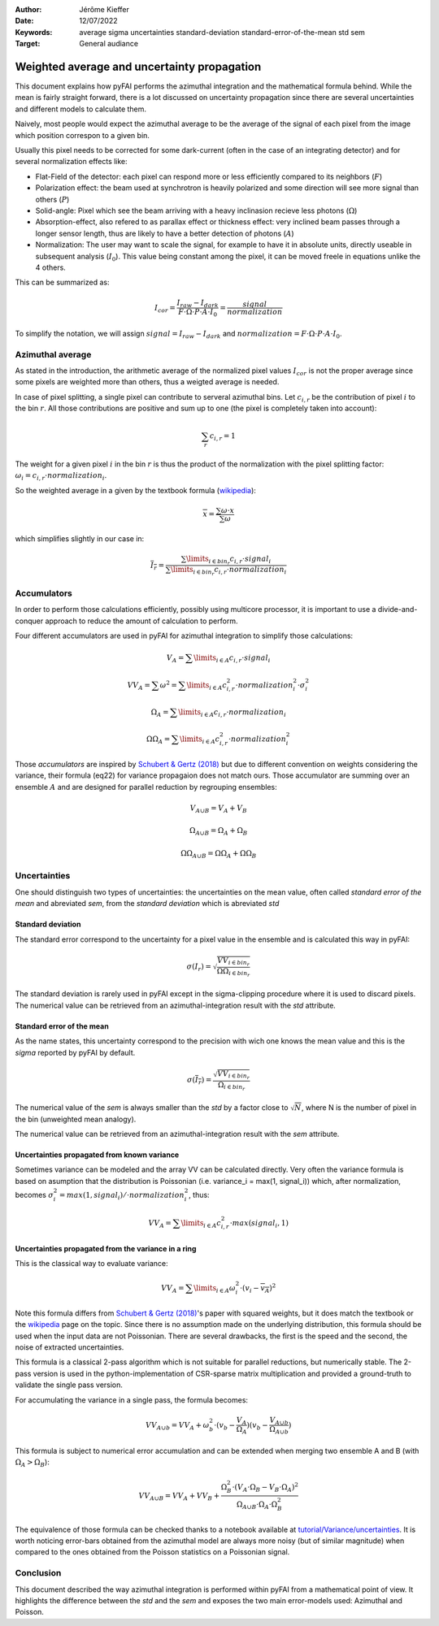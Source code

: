 :Author: Jérôme Kieffer
:Date: 12/07/2022
:Keywords: average sigma uncertainties standard-deviation standard-error-of-the-mean std sem
:Target: General audiance

Weighted average and uncertainty propagation
============================================

This document explains how pyFAI performs the azimuthal integration and the mathematical formula behind.
While the mean is fairly straight forward, there is a lot discussed on uncertainty propagation since
there are several uncertainties and different models to calculate them.

Naively, most people would expect the azimuthal average to be the average of the signal of each pixel from
the image which position correspon to a given bin.

Usually this pixel needs to be corrected for some dark-current (often in the case of an integrating detector) and for several normalization effects like:

* Flat-Field of the detector: each pixel can respond more or less efficiently compared to its neighbors (:math:`F`)
* Polarization effect: the beam used at synchrotron is heavily polarized and some direction will see more signal than others (:math:`P`)
* Solid-angle: Pixel which see the beam arriving with a heavy inclinasion recieve less photons (:math:`\Omega`)
* Absorption-effect, also refered to as parallax effect or thickness effect: very inclined beam passes through a longer sensor length, thus are likely to have a better detection of photons (:math:`A`)
* Normalization: The user may want to scale the signal, for example to have it in absolute units, directly useable in subsequent analysis (:math:`I_0`). This value being constant among the pixel, it can be moved freele in equations unlike the 4 others.

This can be summarized as:

.. math::

      I_{cor} = \frac{I_{raw} - I_{dark}}{F \cdot \Omega \cdot P \cdot A \cdot I_0} = \frac{signal}{normalization}

To simplify the notation, we will assign :math:`signal=I_{raw} - I_{dark}` and :math:`normalization=F \cdot \Omega \cdot P \cdot A \cdot I_0`.

Azimuthal average
-----------------
As stated in the introduction, the arithmetic average of the normalized pixel values :math:`I_{cor}` is not the proper average since some pixels are weighted more than others, thus a weigted average is needed.

In case of pixel splitting, a single pixel can contribute to serveral azimuthal bins.
Let :math:`c_{i,r}` be the contribution of pixel :math:`i` to the bin :math:`r`.
All those contributions are positive and sum up to one (the pixel is completely taken into account):

.. math::

    \sum_{r} c_{i,r} = 1


The weight for a given pixel :math:`i` in the bin :math:`r` is thus the product of the normalization
with the pixel splitting factor: :math:`\omega_i  = c_{i,r} \cdot  normalization_i`.

So the weighted average in a given by the textbook formula (`wikipedia <https://en.wikipedia.org/wiki/Weighted_arithmetic_mean>`_):

.. math::

    \overline{x} = \frac{\sum \omega \cdot x}{\sum \omega}

which simplifies slightly in our case in:

.. math::

    \overline{I_{r}} = \frac{\sum\limits_{i \in bin_r} c_{i,r} \cdot signal_i}{\sum\limits_{i \in bin_r} c_{i,r} \cdot normalization_i}

Accumulators
------------

In order to perform those calculations efficiently, possibly using multicore processor,
it is important to use a divide-and-conquer approach to reduce the amount of calculation to perform.

Four different accumulators are used in pyFAI for azimuthal integration to simplify those calculations:

.. math::

    V_A = \sum\limits_{i \in A} c_{i,r} \cdot signal_i

    VV_A = \sum \omega^2 = \sum\limits_{i \in A} c_{i,r}^2 \cdot normalization_i^2 \cdot \sigma_i^2

    \Omega_A = \sum\limits_{i \in A} c_{i,r} \cdot normalization_i

    \Omega\Omega_A = \sum\limits_{i \in A} c_{i,r}^2 \cdot normalization_i^2

Those *accumulators* are inspired by `Schubert & Gertz (2018) <https://dbs.ifi.uni-heidelberg.de/files/Team/eschubert/publications/SSDBM18-covariance-authorcopy.pdf>`_
but due to different convention on weights considering the variance, their formula (eq22) for variance propagaion does not match ours.
Those accumulator are summing over an ensemble :math:`A` and are designed for parallel reduction by regrouping ensembles:

.. math::

    V_{A \cup B} = V_A + V_B

    \Omega_{A \cup B} = \Omega_A + \Omega_B

    \Omega\Omega_{A \cup B} = \Omega\Omega_A + \Omega\Omega_B

Uncertainties
-------------

One should distinguish two types of uncertainties: the uncertainties on the mean value, often called *standard error of the mean* and abreviated *sem*,
from the *standard deviation* which is abreviated *std*

Standard deviation
++++++++++++++++++

The standard error correspond to the uncertainty for a pixel value in the ensemble and is calculated this way in pyFAI:

.. math::

    \sigma(I_r) = \sqrt{\frac{VV_{i \in bin_r}}{\Omega\Omega_{i \in bin_r}}}

The standard deviation is rarely used in pyFAI except in the sigma-clipping procedure where it is used to discard pixels.
The numerical value can be retrieved from an azimuthal-integration result with the *std* attribute.

Standard error of the mean
++++++++++++++++++++++++++

As the name states, this uncertainty correspond to the precision with wich one knows the mean value and this is the *sigma* reported by pyFAI by default.

.. math::

    \sigma (\overline{I_r}) = \frac{\sqrt{VV_{i \in bin_r}}}{\Omega_{i \in bin_r}}

The numerical value of the *sem* is always smaller than the *std* by a factor close to :math:`\sqrt{N}`, where N is the number of pixel in the bin (unweighted mean analogy).

The numerical value can be retrieved from an azimuthal-integration result with the *sem* attribute.

Uncertainties propagated from known variance
++++++++++++++++++++++++++++++++++++++++++++

Sometimes variance can be modeled and the array VV can be calculated directly.
Very often the variance formula is based on asumption that the distribution is Poissonian (i.e. variance_i = max(1, signal_i)) which, after normalization, becomes :math:`\sigma_i^2 = max(1, signal_i)/ \cdot normalization_i^2`, thus:

.. math::

    VV_A = \sum\limits_{i \in A} c_{i,r}^2 \cdot max(signal_i, 1)

Uncertainties propagated from the variance in a ring
++++++++++++++++++++++++++++++++++++++++++++++++++++

This is the classical way to evaluate variance:

.. math::

    VV_A = \sum\limits_{i \in A} \omega_i^2\cdot(v_i - \overline{v_A})^2

Note this formula differs from `Schubert & Gertz (2018) <https://dbs.ifi.uni-heidelberg.de/files/Team/eschubert/publications/SSDBM18-covariance-authorcopy.pdf>`_'s
paper with squared weights, but it does match the textbook or the `wikipedia <https://en.wikipedia.org/wiki/Weighted_arithmetic_mean>`_ page on the topic.
Since there is no assumption made on the underlying distribution, this formula should be used when the input data are not Poissonian.
There are several drawbacks, the first is the speed and the second, the noise of extracted uncertainties.

This formula is a classical 2-pass algorithm which is not suitable for parallel reductions, but numerically stable.
The 2-pass version is used in the python-implementation of CSR-sparse matrix multiplication and provided a ground-truth to validate the single pass version.

For accumulating the variance in a single pass, the formula becomes:

.. math::

    VV_{A\cup b} = VV_A + \omega_b^2\cdot(v_b-\frac{V_A}{\Omega_A})(v_b-\frac{V_{A\cup b}}{\Omega_{A\cup b}})

This formula is subject to numerical error accumulation and can be extended when merging two ensemble A and B (with :math:`\Omega_A > \Omega_B`):

.. math::

    VV_{A\cup B} = VV_A + VV_B + \frac{\Omega_B^2\cdot(V_A \cdot \Omega_B-V_B\cdot \Omega_A)^2}{\Omega_{A\cup B} \cdot \Omega_A \cdot \Omega_B^2}


The equivalence of those formula can be checked thanks to a notebook available at `tutorial/Variance/uncertainties <https://github.com/silx-kit/pyFAI/blob/master/doc/source/usage/tutorial/Variance/uncertainties.ipynb>`_.
It is worth noticing error-bars obtained from the azimuthal model are always more noisy (but of similar magnitude) when compared to the ones obtained from the Poisson statistics on a Poissonian signal.

Conclusion
----------

This document described the way azimuthal integration is performed within pyFAI from a mathematical point of view.
It highlights the difference between the *std* and the *sem* and exposes the two main error-models used: Azimuthal and Poisson.
